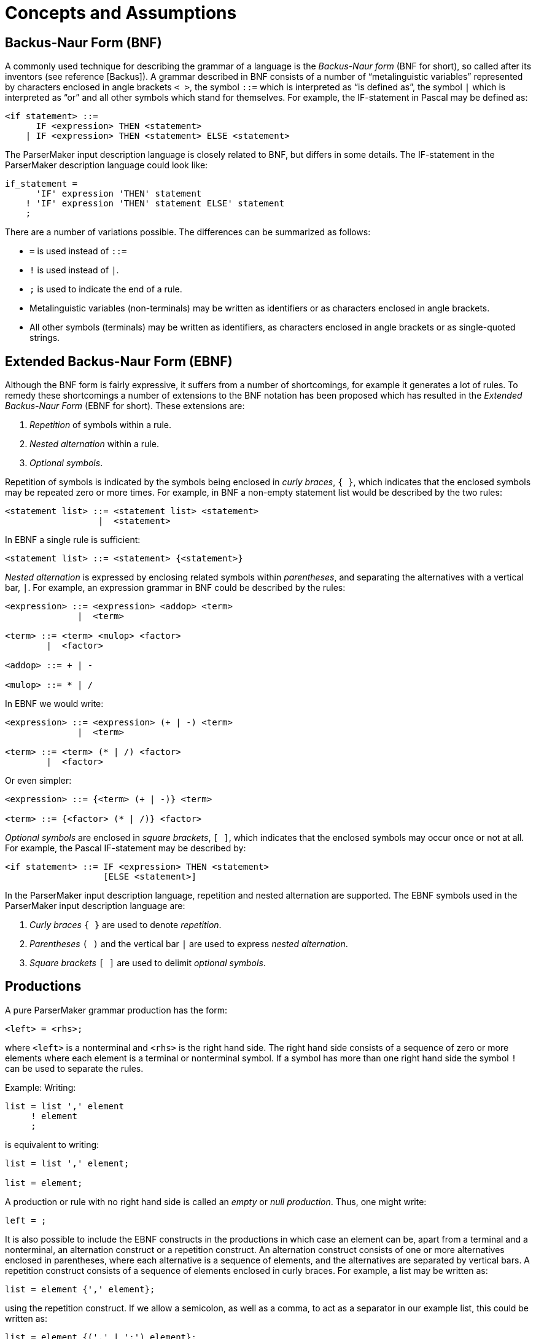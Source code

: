 // PAGE 60 -- ParserMaker Reference Manual

// STATUS: Biblio-Entries.

[[pm.Concepts-and-Assumptions]]
= Concepts and Assumptions


== Backus-Naur Form (BNF)

// @BIBLIO_ENTRY: [Backus]

A commonly used technique for describing the grammar of a language is the _Backus-Naur form_ (BNF for short), so called after its inventors (see reference [Backus]).
A grammar described in BNF consists of a number of "`metalinguistic variables`" represented by characters enclosed in angle brackets ``<{nbsp}>``, the symbol `::=` which is interpreted as "`is defined as`", the symbol `|` which is interpreted as "`or`" and all other symbols which stand for themselves.
For example, the IF-statement in Pascal may be defined as:

// SYNTAX: BNF (*not* EBNF)

------------------------------
<if statement> ::=
      IF <expression> THEN <statement>
    | IF <expression> THEN <statement> ELSE <statement>
------------------------------

The ParserMaker input description language is closely related to BNF, but differs in some details.
The IF-statement in the ParserMaker description language could look like:

// SYNTAX: ToolMaker description file

------------------------------
if_statement =
      'IF' expression 'THEN' statement
    ! 'IF' expression 'THEN' statement ELSE' statement
    ;
------------------------------

There are a number of variations possible.
The differences can be summarized as follows:

* `=` is used instead of `::=`
* `!` is used instead of `|`.
* `;` is used to indicate the end of a rule.
* Metalinguistic variables (non-terminals) may be written as identifiers or as characters enclosed in angle brackets.
* All other symbols (terminals) may be written as identifiers, as characters enclosed in angle brackets or as single-quoted strings.


== Extended Backus-Naur Form (EBNF)

Although the BNF form is fairly expressive, it suffers from a number of shortcomings, for example it generates a lot of rules.
To remedy these shortcomings a number of extensions to the BNF notation has been proposed which has resulted in the _Extended Backus-Naur Form_ (EBNF for short).
These extensions are:

// PAGE 61

1. _Repetition_ of symbols within a rule.
2. _Nested alternation_ within a rule.
3. _Optional symbols_.

Repetition of symbols is indicated by the symbols being enclosed in _curly braces_, `{{nbsp}}`, which indicates that the enclosed symbols may be repeated zero or more times.
For example, in BNF a non-empty statement list would be described by the two rules:

// SYNTAX: BNF (*not* EBNF)

------------------------------
<statement list> ::= <statement list> <statement>
                  |  <statement>
------------------------------

In EBNF a single rule is sufficient:

// SYNTAX: EBNF

------------------------------
<statement list> ::= <statement> {<statement>}
------------------------------

_Nested alternation_ is expressed by enclosing related symbols within _parentheses_, and separating the alternatives with a vertical bar, `|`.
For example, an expression grammar in BNF could be described by the rules:

// SYNTAX: BNF (*not* EBNF)

------------------------------
<expression> ::= <expression> <addop> <term>
              |  <term>

<term> ::= <term> <mulop> <factor>
        |  <factor>

<addop> ::= + | -

<mulop> ::= * | /
------------------------------

In EBNF we would write:

// SYNTAX: EBNF

------------------------------
<expression> ::= <expression> (+ | -) <term>
              |  <term>

<term> ::= <term> (* | /) <factor>
        |  <factor>
------------------------------

Or even simpler:

// SYNTAX: EBNF

------------------------------
<expression> ::= {<term> (+ | -)} <term>

<term> ::= {<factor> (* | /)} <factor>
------------------------------

_Optional symbols_ are enclosed in _square brackets_, `[{nbsp}]`, which indicates that the enclosed symbols may occur once or not at all.
For example, the Pascal IF-statement may be described by:

// SYNTAX: EBNF

------------------------------
<if statement> ::= IF <expression> THEN <statement>
                   [ELSE <statement>]
------------------------------

// PAGE 62

In the ParserMaker input description language, repetition and nested alternation are supported.
The EBNF symbols used in the ParserMaker input description language are:

1. _Curly braces_ `{{nbsp}}` are used to denote _repetition_.
2. _Parentheses_ `({nbsp})` and the vertical bar `|` are used to express _nested alternation_.
3. _Square brackets_ `[{nbsp}]` are used to delimit _optional symbols_.


== Productions

A pure ParserMaker grammar production has the form:

// SYNTAX: ToolMaker description file (pseudo) ???

------------------------------
<left> = <rhs>;
------------------------------

where `<left>` is a nonterminal and `<rhs>` is the right hand side.
The right hand side consists of a sequence of zero or more elements where each element is a terminal or nonterminal symbol.
If a symbol has more than one right hand side the symbol `!` can be used to separate the rules.

Example: Writing:

// SYNTAX: ToolMaker description file

------------------------------
list = list ',' element
     ! element
     ;
------------------------------

is equivalent to writing:

// SYNTAX: ToolMaker description file

------------------------------
list = list ',' element;

list = element;
------------------------------

A production or rule with no right hand side is called an _empty_ or _null production_.
Thus, one might write:

// SYNTAX: ToolMaker description file

------------------------------
left = ;
------------------------------

It is also possible to include the EBNF constructs in the productions in which case an element can be, apart from a terminal and a nonterminal, an alternation construct or a repetition construct.
An alternation construct consists of one or more alternatives enclosed in parentheses, where each alternative is a sequence of elements, and the alternatives are separated by vertical bars.
A repetition construct consists of a sequence of elements enclosed in curly braces.
For example, a list may be written as:

// SYNTAX: ToolMaker description file

------------------------------
list = element {',' element};
------------------------------

// PAGE 63

using the repetition construct.
If we allow a semicolon, as well as a comma, to act as a separator in our example list, this could be written as:

// SYNTAX: ToolMaker description file

------------------------------
list = element {(',' | ';') element};
------------------------------

simply and elegantly in a single rule.

One of the nonterminal symbols is especially important, namely the _goal symbol_.
The entire language is derived from that particular symbol.
The ParserMaker system determines the goal symbol using the following rules:

* If there is one nonterminal that never appears in any right hand side of the grammar that particular symbol is chosen.
If more than one symbol fulfils this rule the grammar is erroneous.
* If no symbol can be found satisfying the above rule, the left hand side of the first production is chosen as the goal symbol.

ParserMaker requires a grammar with a unique goal symbol, and creates an augmented grammar by adding the production:

// SYNTAX: ToolMaker description file

------------------------------
ParserMaker = goal_symbol $;
------------------------------

where `ParserMaker` is the unique system generated symbol, `goal_symbol` is the found goal symbol and `$` is the end marker.

[[pm.Semantic-Actions]]
== Semantic Actions

_Semantic actions_ or _semantic rules_ are code written in the target language which is evaluated when a particular production is reduced by the parser.
The semantic action mechanism is the easiest way to attach executable code (written by the parser implementor) to the parser.
The semantic actions are written in the target language.
In ParserMaker no checks of the target dependent code are made, this is deferred until the generated parser source files are compiled using the appropriate target language compiler.

A semantic action is normally inserted after the grammar rule.
This is due to the fact that the parser can only invoke the semantic action when an entire production has been recognized.
An action consists of arbitrary code between a pair of `%%`-symbols.
Example:

// SYNTAX: ToolMaker description file

------------------------------
left = rhs
        %%
            printf("rhs is identified");
        %%
     ;
------------------------------

// PAGE 64

When _rhs_ has been identified, the output action is executed and the desired text is written.
Variables and functions referenced within a semantic action must be defined in the _declaration section_ or imported using target language code in the _import section_ (see <<The-Import-Export-and-Declarations-Sections>>) in order for the generated parser to compile correctly.

ParserMaker also supports actions within the right hand side and not necessarily at the very end.
In order to get hold of the action during parsing, a new empty production is created to control the execution.

Example: The production with attached actions:

// SYNTAX: ToolMaker description file

------------------------------
list = element
        %% nr_elements = nr_elements + 1; %%
     ',' list
      ;
------------------------------

is converted to:

// SYNTAX: ToolMaker description file

------------------------------
list = element <genSym> ',' list;

<genSym> = %% nr_elements = nr elements + 1; %%;
------------------------------

When `element` has been recognized, the dummy production `<genSym>`, which is a system generated name, is immediately reduced (on `,`), and the appropriate action is called.

WARNING: This way of inserting a semantic action within the right hand side may violate the LALR(1) conditions.
However, a semantic action at the end will never interfere with the generation process.


== Grammar Attributes

ParserMaker supports a technique often denoted by the term _attributed translation grammar_ or _attribute grammar_.
This means that a semantic action may propagate values which may be retrieved by semantic actions in other productions.

Within a semantic action one can write:

// SYNTAX: ToolMaker description file

------------------------------
%symbol.attribute
------------------------------

which means that the value denoted by `attribute` belonging to the current instance of `symbol` is referenced.
`Symbol` is a grammar symbol, either a terminal or a nonterminal, appearing in the production to which the semantic action is attached.

Example: The rule:

// PAGE 65

// SYNTAX: ToolMaker description file

------------------------------
left = rhs
        %%
            %left.VAL = 10;
        %%
     ;
------------------------------

means that the result from the action is 10, and this value is connected to the symbol `left` and denoted by the attribute value `VAL`.

Example: To retrieve values from descendants:

// SYNTAX: ToolMaker description file

------------------------------
left = x y z
        %%
            %left.RES = %x.VAL + %y.VAL + %z.VAL;
        %%
     ;
------------------------------

The `VAL` values of `x`, `y`, and `z` are added, and the result is attached to `left` and bound to the attribute `RES`.
The values of `VAL` have presumably been defined in the definition rules of `x`, `y` and `z` respectively.

If a production contains more than one symbol with the same name, the symbol must be qualified.
_Qualification_ is performed by numbering the symbols.

Writing:

// SYNTAX: ToolMaker description file

------------------------------
%<n>symbol
------------------------------

means the `nth` occurrence of the `symbol.%1` symbol is equivalent to `%symbol`.

Example:

// SYNTAX: ToolMaker description file

------------------------------
expr = expr + term
        %%
            %expr.VAL = %2expr.VAL + %1term.VAL
        %%
     ;
------------------------------

The resulting value which is assigned to the left hand side `expression` is achieved by adding the second `expression` to the `term`.

When using semantic actions in EBNF rules, there exist two meta-symbols which allow groups of symbols (corresponding to an EBNF construct) to have attributes.
These symbols are `EBNF` which refers to an EBNF construct preceding the attribute reference, and `OEBNF` (short for Outer EBNF) which refers to the closest enclosing EBNF construct.
If there are several EBNF constructs preceding a semantic action containing attribute references using the `EBNF` symbol, it is possible to access all of them using _qualification_ as usual.
If the closest enclosing EBNF construct is a repetition, it is possible to use the symbol `1OEBNF` to refer to the attributes of the current instance of the repetition, and the symbol `2OEBNF` to refer to previous instances of the repetition.
When using repetition, a semantic action immediately following the left curly brace is used as an _initializing action_, whereas a semantic action immediately preceding the right curly brace is used as a _repetitive action_.
Consider the example:

// PAGE 66

// SYNTAX: ToolMaker description file

------------------------------
a = b {        %% /* Initializing action */
                %OEBNF.val = 0;
               %%
        c
         (d    %% %OEBNF.val = %d.val; %% --OEBNF='(d|e)'
           |e  %% %OEBNF.val = %e.val; %%
         )     %% /* Repetitive action */
                    %1OEBNF.val = %2OEBNF.val +
                        %c.val + %EBNF.val;
               %%   -- 1OEBNF=this instance of '{..}'
                    -- 2OEBNF=previous instance of '{..}'
                    -- EBNF='(d|e)'
      } f      %% %a.val =
                    %b.val + %EBNF.val + %f.val;
               %% -- EBNF='{..}'
    ;
------------------------------

This complex rule is transformed to the following sequence of productions:

// SYNTAX: ToolMaker description file

------------------------------
a = b <genSym1> f
        %% %a.val =
            %b.val + %<genSym1>.val + %f.val;
        %%
    ;

<genSym1> = -- Empty
            %% /* Initializing action */
                %<genSym1>.val = 0;
            %%
        ! <genSym1> c <genSym2>
            %% /* Repetitive action */
                %1<genSym1>.val = %2<genSym1>.val +
                    %c.val + %<genSym2>.val;
            %%
        ;

<genSym2> = d
            %% %<genSym2>.val = %d.val; %%
        ! e
            %% %<genSym2>.val = %e.val; %%
        ;
------------------------------

In the derived rules, `<genSym1>` corresponds to the repetition construct, and `<genSym2>` corresponds to the alternation construct.
Note the correspondence of the `EBNF` and `OEBNF` symbols to the generated symbols.
Note also where the initializing action and the repetitive action are placed.

ParserMaker supports only _synthesized attributes_.
This means that computations within an action are only dependent of the right hand side symbols and not on the left hand side symbol.
Attributes are propagated from the leaves (terminals) towards the goal symbol.
However using an explicit stack and embedding push and pop semantic actions within the rules a limited form of inherited '`attributes`' may be implemented.

// PAGE 67

Semantic actions embedded in a production (i.e. not located at the end) are only permitted if the actions are not referencing any attributes.
Exceptions are EBNF rules where embedded semantic actions may contain attribute references to the symbols in the current EBNF context.

Lexical attributes, attributes connected to terminal symbols, must not necessarily be the same as the nonterminal attributes.
The two types are declared separately in the _attributes section_, see <<The Attributes Section>>.

NOTE: To simplify the propagation of attributes, the left hand side symbol shares its attributes with the first symbol on the right hand side if this is a nonterminal.
This means that by default, all the attributes of the first symbol on the right hand side will be propagated automatically to the left hand side symbol.
Specifically it means that no explicit propagation has to be done for unit productions (e.g. `expression = term`).
However, with this mechanism care must be taken not to modify an attribute value of the left hand side symbol before the corresponding attribute value of the first symbol on the right hand side symbol is used.
Again, this mechanism applies only if the first symbol on the right hand side is a nonterminal.

Example: The complete specification below defines a small grammar for additive expressions.
The lexical symbol `NUMBER` defines an attribute named `SCAN_VALUE`.
The grammar defines the `expression`, computes its value in the C language, and outputs it.

// SYNTAX: ToolMaker description file

------------------------------
%%TOKEN
    NAME TokenType;
    CODE code %% int code %%;
    SRCP srcp %% int srcp %%;
    ATTRIBUTES
        SCAN VALUE %% int SCAN VALUE %%;

%%ATTRIBUTES
    VAL %% int VAL %%;


%%RULES

expression
    = expr
        %% printf("VALUE: &%i\n", %expr.VAL); %%
    ;

expr
    = expr '+' term
        %% %1expr.VAL = %2expr.VAL + %term.VAL; %%
    ! term
        %% %expr.VAL = %term.VAL; %%
    ;

term
    = '(' expr ')'
        %% %term.VAL = %expr.VAL; %%
    ! NUMBER
        %% %term.VAL = %NUMBER.SCAN_VALUE; %%
    ;
------------------------------

// PAGE 68

The target language type of an attribute is application dependent, and it is up to the parser implementor to define the attribute type (see also <<The Attributes Section>>).


== Grammar Ambiguity and LALR-Conflicts

For some input grammars ParserMaker is not able to create a consistent parser.
This is dependent on the fact that the input grammar is either ambiguous or is a non-LALR(1) grammar.
An _ambiguous grammar_ can derive an input string in at least two different ways.
A grammar can be unambiguous but still not LALR(1) because a lookahead longer than one (1) symbol is required.

An LALR(1) grammar can also be characterised as a grammar for which an LALR(1) parser can be constructed with a unique action for each terminal symbol and state.
If this is not possible the parser contains at least one _LALR(1) conflict_.
The conflicts can be either of two kinds -- shift-reduce or reduce-reduce conflicts.

In a _shift-reduce conflict_ the parser can not determine whether to shift a symbol on the parse stack or replacing some portion of the stack with a nonterminal (reduce).

In a _reduce-reduce conflict_, at least two equivalent right hand sides can be applied in a reduce action.
The parser can not determine which one to apply.

A conflict is an indication of that something is wrong in the input grammar.
In most cases the conflicts are resolved by rewriting the grammar slightly.
However, there are situations when this approach is very troublesome.
For such occasions ParserMaker contains mechanisms called _disambiguating rules_ which makes it possible to create a parser even for certain ambiguous grammars.

ParserMaker contains two such mechanisms:

* A _default technique_ which requires no assistance from the parser implementor.
* A technique called _modification_ which directly modifies the parse tables.

// PAGE 69

Before describing the disambiguating rules used in ParserMaker, two well-known problems will be discussed -- the dangling else and the ambiguous expression.

// @DISCRETE HEADING?

=== Ambiguous grammar 1: The dangling else

Consider the productions for the well-known IF-statement:

// SYNTAX: EBNF (or BNF?)

------------------------------
<if statement>
    = 'IF' <condition> 'THEN' <statement>
    ! 'IF' <condition> 'THEN' <statement>
      'ELSE' <statement>
    ;

<statement>
    = <if statement>
    ! ...
    ! ...
    ;
------------------------------

It can easily be seen that the above grammar is ambiguous by the statement:


    IF c1 THEN IF c2 THEN s1 ELSE s2

where `c` and `s` stands for condition and statement respectively.
The ambiguity occurs because there is no way of determining to which IF the ELSE-clause belongs.
It can be bound to the innermost THEN representing the structure:


    IF c1 THEN
        IF c2 THEN s1
        ELSE s2

or to the outermost THEN giving:


    IF c1 THEN
        IF c2 THEN s1
    ELSE s2

The ParserMaker system will recognize the conflict in a state having the LALR(1) items:

// SYNTAX: EBNF (or BNF?)

------------------------------
<if statement> -->
    IF <condition> THEN <statement> .
        { ... 'ELSE'  ... }

<if statement> -->
    IF <condition> THEN <statement> . ELSE <statement>
------------------------------

The grammar contains one shift-reduce conflict.
ParserMaker does not know whether to shift the symbol ELSE, binding the ELSE-clause to the innermost THEN, or to reduce and bind the ELSE to an outer THEN-clause.

// PAGE 70

The normal interpretation of an IF statement is to bind the ELSE to the innermost THEN-clause.

Thus, shifting the symbol ELSE will do the job.

// @DISCRETE HEADING?

=== Ambiguous grammar 2: The ambiguous expression

// SYNTAX: EBNF (or BNF?)

------------------------------
<expr> = <expr> '+' <expr>
       ! <expr> '*' <expr>
       ! I
       ;
------------------------------

The above grammar contains a number of LALR(1) conflicts.
The conflicts in this grammar are associated with operator associativity and precedence.

The expression:

    I + I + I

can be interpreted either being left or right associative, yielding the structures:

    (I + I) + I

or

    I + (I + I)

respectively.

The system gets a shift-reduce conflict when recognizing the input `I + I`, representing `<expr> + <expr>`, and the next token is `+`.
ParserMaker can then not determine whether to shift, interpreting `+` to have right associativity, or reduce, getting left associativity.

The most common interpretation of additive expressions is to let `+` and `{asterisk}` be left associative.
The conflict is solved by reducing `<expr> + <expr>` when `+` is the look-ahead symbol.
The second type of conflict arises when:

    I + I * I

or

    I * I + I

appears as input.
If we consider the first one it could be structured into:

    I + (I * I)

or

// PAGE 71

    (I + I) * I

The first interpretation defines `{asterisk}` to have higher precedence than `+` and vice versa for the second one.
This situation is quite analogous to the associativity problem above.
If the input is `I * I` and the next token is `+`, the action must be to reduce `<expr> * <expr>`.
But, if the input is `I + I` and the next token is `{asterisk}`, the action must be shift.

As already mentioned, ParserMaker contains two different mechanisms to help producing a consistent parser. Again, the safest way to avoid problems is to rewrite the grammar, or, if possible, to modify the language.


=== Default Disambiguating Rules

If a grammar is not LALR(1), and no modifications resolve the conflict, a default disambiguating mechanism will be used.
A conflict is by default resolved by the rules:

* In a _shift-reduce_ situation, use shift in favour of reduce.
* A _reduce-reduce_ conflict is resolved by reducing the production that comes first in the input grammar.

The dangling else problem is solved adequately by applying the first rule.
That is, the ELSE will always be shifted and bound to the innermost THEN.

The ambiguous expression however, will not be solved correctly since different look-ahead symbols are treated differently, and it is impossible to predict the logic of every such situation.


=== Modification Rules

The modification rules directly affects the parse tables.
The mechanism requires great attention and should be used with care.

A conflict is resolved by preventing or forcing a reduce action on specified look-ahead symbols.
The modification rules are written:

// SYNTAX: ToolMaker description file

------------------------------
%+ (<terminals>)
------------------------------

or

// SYNTAX: ToolMaker description file

------------------------------
%- (<terminals>)
------------------------------

`%+` means _reduce-for_ the indicated symbols, while `%-` means _reduce-not-for_ the indicated symbols.

The modification rules can appear at two different places in a right hand side:

// PAGE 72

* At the end of a grammar rule.
* Immediately before and/or after an embedded semantic action.
The modifications are then bound to the generated dummy production.

When an input grammar contains LALR(1) conflicts, the affected states are written to a list file.
The conflicting look-ahead symbols can then be inspected and appropriate actions can be decided.

As examples of the modification mechanism, consider the solutions to the dangling else and the expression problems.
The dangling ELSE problem is solved by avoiding a reduce for the look-ahead symbol ELSE.
This is written:


// SYNTAX: EBNF (or BNF?)

------------------------------
<if statement>
    = 'IF' <condition> 'THEN' <statement> %-('ELSE')
    ! 'IF' <condition> 'THEN' <statement>
      'ELSE' <statement>
    ;
------------------------------

An unambiguous grammar for the expression is specified below.
The interpretation is that `{asterisk}` has higher precedence than `+`, and both operators are left associative.

// SYNTAX: EBNF (or BNF?)

------------------------------
<expr> = <expr> '+' <expr> %+('+') %-('*')
       ! <expr> '*' <expr> %+('+', '*')
       ! I
       ;
------------------------------

A modification is considered by ParserMaker only when a conflict is resolved.

When a conflict occurs, the following actions should be taken:

* In a _shift-reduce_ situation, the conflict is resolved by specifying an action for the conflicting look-ahead symbol of the reduced production.
* In a _reduce-reduce_ conflict, modifications must be specified for the conflicting symbol in both productions.


== Error Recovery Principles

A _syntax error_ is detected when the parser does not accept the next token.
The task of the generated error recovery system is to recover from the error.
_Error recovery_ means that the parser configuration, i.e. state and input, is changed in such a way that parsing can be resumed.
Whenever possible ParserMaker will use the approach _recovery by repair_.
It tries not only to restart the parser, but also to correct the error.
The term _error correction_ is adopted for this process.
The general approach is to find as many syntax errors as possible in a single run.

// PAGE 73

The generated error recovery system in ParserMaker is advanced and efficient.
It requires very little extra information besides the grammar itself.
The extra information needed is grammar dependent, and is aimed for tuning purposes only.
The error recovery system uses a three level approach.
These levels are:

1. _Single_ symbol correction.
2. _Multiple_ symbol correction by a string synthesizing technique.
3. _Panic_ mode.

In the normal case these levels or phases are applied in this particular order.
Starting with the single symbol corrector and continuing with the string synthesizing corrector if the first level fails.
Finally, if the second level fails the last one, panic mode, is applied.
However, by options (see <<pm.Options-Section>>) any level can be turned on or off.
Each one of the error recovery phases is described below.


=== Level 1: Single Symbol Correction

The first level is a _restricted local corrector_.
Restricted because it is not able to recover from all types of syntax errors.
Local correction means that it will change only the remaining input and not the already parsed text.
The first level tries to find a least cost correction of single symbol errors.
One symbol of insertion, deletion or replacement will be considered.

In the error configuration of the parse stack and input, each possible single symbol repair is considered, and the correction with the least cost is applied.
The cost is based on the costs assigned to each terminal in the _terminals section_, and how well the correction fits in the context in which the error occurred.

The cost of the best repair is compared with a predefined threshold value.
If the computed cost is below this threshold value, the correction is applied.
If not, the first level fails.
By default the threshold value is equal to the cost of accepting two symbols after the error symbol.

The acceptance cost and the amount of look-ahead are defined using options (see <<pm.Options-Section>>).
Together with the facility of defining costs for each terminal symbol (see <<The Terminals Section>>) a parser implementor has an opportunity to tune the first level of recovery to a specific environment.

// PAGE 74

The _acceptance_ (_shift_) cost has a default value of 5.
This cost should be regarded as an upper bound for the insert and delete costs for the terminal symbols.
It is only necessary to change the acceptance cost if you want the terminal costs to have a greater range.

The _amount of look-ahead_ has a default value of 5.
This value is a reasonable trade-off between functionality and performance.
Since the threshold value is defined as _(look-ahead-amount - 3) {asterisk} shift-cost_, you are not allowed to reduce the amount of look-ahead below 4.
The threshold value would in that case get a value of less than or equal to zero which means that the single symbol correction will always fail.
Due to performance reasons, it is not recommended to increase the look-ahead above 6.

Defining appropriate cost functions is not easy and should be based on some statistical observations on how the language is used.
The general idea behind the cost functions is that they should be selected such that the lower the probability of a specific error occurring, the higher the cost should be for the symbol correcting the error.
For instance, omission of a semicolon is a very frequent error in Pascal, thus the insertion cost for `;` should be low.
Similarly long reserved words should be assigned high deletion costs.

It can sometimes be useful to deliberately violate the rule that the acceptance cost should be regarded as an upper limit of the terminal costs.
If you want to make sure that a specific terminal symbol is never inserted or deleted during error correction, you should give it an insertion or deletion cost which is larger than the threshold value.


=== Level 2: String Synthesizing Technique

If the first level of recovery fails, the parser will enter the second phase.
The string synthesizer will, from the error point, generate a least-cost string which yields a legal continuation of the already parsed text.
The least cost string is generated from the grammar and based on the insertion costs (defined in <<The Terminals Section>>).

The generated string is then matched against the remaining input.
In this process, a prefix of the generated string will be inserted, and some symbols from the remaining input might be deleted.
The idea is to preserve as much as possible of the remaining input and base the recovery on insertion rather than deletion.

The string synthesising technique is a _true local corrector_ as it never gives up.
It can return a legal configuration for each possible input string.
However, the parser will terminate the second level when it tries to delete a _fiducial symbol_ (however see the modified panic mode algorithm below).
A fiducial symbol is a syntactically important symbol, and it is defined as fiducial by the parser implementor (see <<The Fiducial Part>>).
Symbols that start main phrases of the input language, e.g. some of the reserved words like `VAR`, `BEGIN` and `PROCEDURE` in Pascal, should be defined as fiducial symbols.


// PAGE 75

=== Level 3: Panic Mode

Panic mode is a very crude way of recovering from syntax errors.
The general idea behind panic mode is to scan ahead into the input string until something solid, like a reserved word, is found.
The parse stack is then reconfigured, popped, such that the new token is accepted.
The term _fiducial_ will be used for such important symbols.
See <<The Fiducial Part>> for how to specify these symbols.

In the original panic mode large portions of the remaining input might be deleted, and ParserMaker therefore uses a modified variant.

The technique used by ParserMaker can be summarized by:

1. Scan input until a fiducial symbol is found.
If panic mode is entered from level 2, a fiducial symbol is already the current token.
2. Pop the parse stack until a state is found that will accept the fiducial symbol.
3. If in step 2 no such state is found then
** restore stack
** if entered from level 2 then
*** resume level 2 where it was terminated
* else continue with step 1 above

Even if panic mode is a crude way of recovery, it might be the only reasonable choice when dealing with gross structural syntax errors.


=== Improvements of the Error Recovery System

The error recovery system is generated almost entirely from the grammar, and very little extra information must be supplied by the parser implementor.
There are however, several ways of enhancing the generated error recovery system.
Parser implementor supplied information can be added in the _terminals section_ (see <<The Terminals Section>>), by the cost functions and print symbol, and in the _recovery section_ (see <<The Recovery Section>>).
The _recovery section_ contains facilities for defining the set of fiducial symbols and some other tuning information.
Also, the shifting cost and the amount of look-ahead applied can be defined using options to ParserMaker (see <<pm.Options-Section>>).
